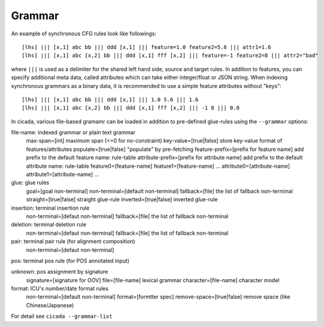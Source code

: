 Grammar
=======

An example of synchronous CFG rules look like followings:
::

  [lhs] ||| [x,1] abc bb ||| ddd [x,1] ||| feature=1.0 feature2=5.6 ||| attr1=1.6
  [lhs] ||| [x,1] abc [x,2] bb ||| ddd [x,1] fff [x,2] ||| feature=-1 feature2=8 ||| attr2="bad"

where ``|||`` is used as a delimiter for the shared left hand side,
source and target rules. In addition to features, you can specify
additional meta data, called attributes which can take either
integer/float or JSON string. When indexing synchronous grammars as a
binary data, it is recommended to use a simple feature attributes
without "keys":
::

  [lhs] ||| [x,1] abc bb ||| ddd [x,1] ||| 1.0 5.6 ||| 1.6
  [lhs] ||| [x,1] abc [x,2] bb ||| ddd [x,1] fff [x,2] ||| -1 8 ||| 0.0


In cicada, various file-based gramamr can be loaded in addition to
pre-defined glue-rules using the ``--grammar`` options:

file-name: indexed grammar or plain text grammar
	max-span=[int] maximum span (<=0 for no-constraint)
	key-value=[true|false] store key-value format of features/attributes
	populate=[true|false] "populate" by pre-fetching
	feature-prefix=[prefix for feature name] add prefix to the default feature name: rule-table
	attribute-prefix=[prefix for attribute name] add prefix to the default attribute name: rule-table
	feature0=[feature-name]
	feature1=[feature-name]
	...
	attribute0=[attribute-name]
	attribute1=[attribute-name]
	...

glue: glue rules
	goal=[goal non-terminal]
	non-terminal=[default non-terminal]
	fallback=[file] the list of fallback non-terminal
	straight=[true|false] straight glue-rule
	inverted=[true|false] inverted glue-rule

insertion: terminal insertion rule
	non-terminal=[defaut non-terminal]
	fallback=[file] the list of fallback non-terminal

deletion: terminal deletion rule
	non-terminal=[defaut non-terminal]
	fallback=[file] the list of fallback non-terminal

pair: terminal pair rule (for alignment composition)
	non-terminal=[defaut non-terminal]

pos: terminal pos rule (for POS annotated input) 

unknown: pos assignment by signature
	signature=[signature for OOV]
	file=[file-name] lexical grammar
	character=[file-name] character model

format: ICU's number/date format rules
	non-terminal=[default non-terminal]
	format=[formtter spec]
	remove-space=[true|false] remove space (like Chinese/Japanese)

For detail see ``cicada --grammar-list``
